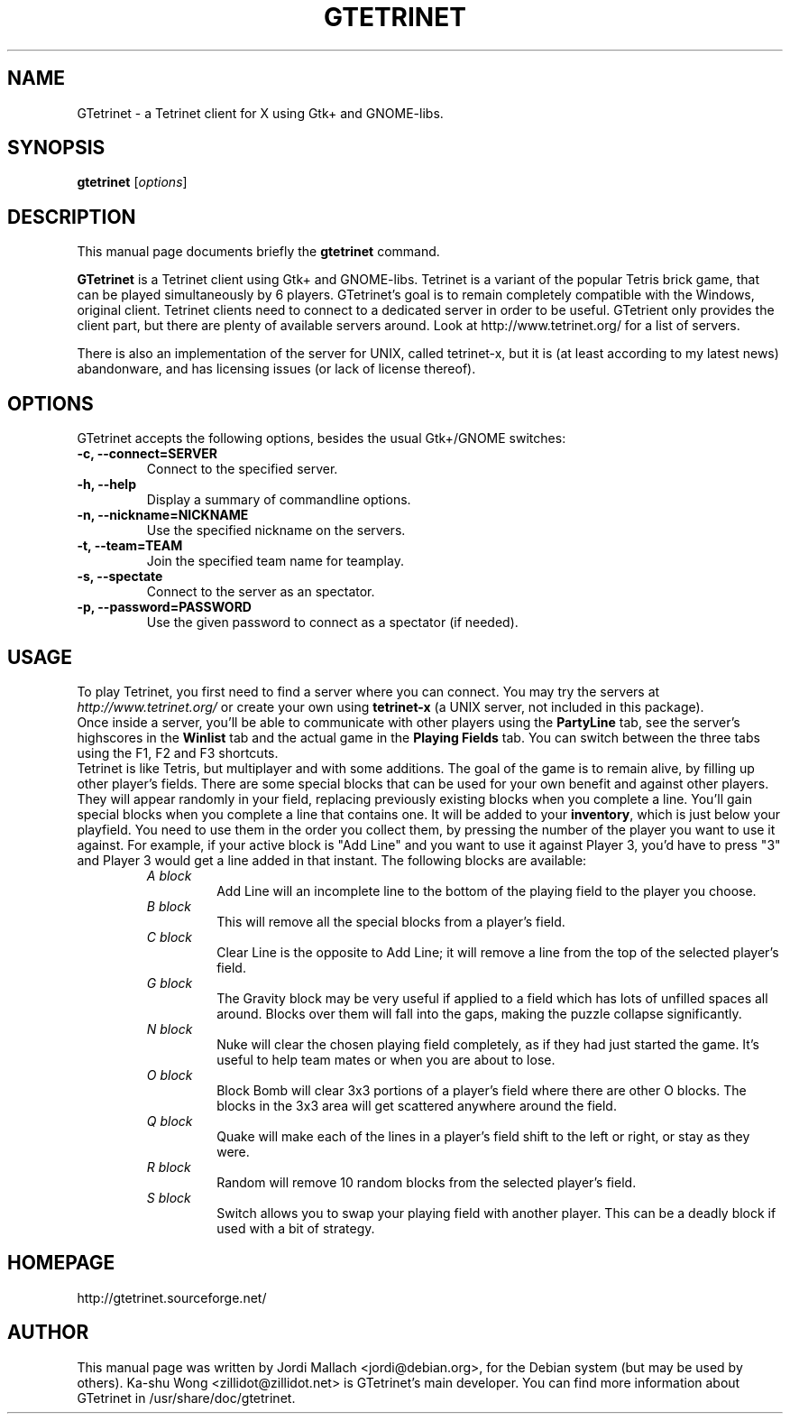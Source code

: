 .\"                                      Hey, EMACS: -*- nroff -*-
.\" gtetrinet.6 is copyright 2001, 2002 by
.\" Jordi Mallach <jordi@debian.org>
.\"
.\" This is free documentation, see the latest version of the GNU Free
.\" Documentation License for copying conditions. There is NO warranty.
.\"
.TH GTETRINET 6 "June 29, 2002" "gtetrinet"
.\" Please adjust this date whenever revising the manpage.
.\"

.SH NAME
GTetrinet \- a Tetrinet client for X using Gtk+ and GNOME-libs.

.SH SYNOPSIS
.B gtetrinet
.RI [ options ]

.SH DESCRIPTION
This manual page documents briefly the
.B gtetrinet
command.
.PP
\fBGTetrinet\fP is a Tetrinet client using Gtk+ and GNOME-libs.
Tetrinet is a variant of the popular Tetris brick game, that can be played
simultaneously by 6 players. GTetrinet's goal is to remain completely
compatible with the Windows, original client. Tetrinet clients need to
connect to a dedicated server in order to be useful. GTetrient only provides
the client part, but there are plenty of available servers around.
Look at http://www.tetrinet.org/ for a list of servers.
.PP
There is also an implementation
of the server for UNIX, called tetrinet-x, but it is (at least according to
my latest news) abandonware, and has licensing issues (or lack of license
thereof).
.SH OPTIONS
GTetrinet accepts the following options, besides the usual Gtk+/GNOME
switches:
.TP
.B \-c, \-\-connect=SERVER
Connect to the specified server.
.TP
.B \-h, \-\-help
Display a summary of commandline options.
.TP
.B \-n, \-\-nickname=NICKNAME
Use the specified nickname on the servers.
.TP
.B \-t, \-\-team=TEAM
Join the specified team name for teamplay.
.TP
.B \-s, \-\-spectate
Connect to the server as an spectator.
.TP
.B \-p, \-\-password=PASSWORD
Use the given password to connect as a spectator (if needed).

.SH USAGE
To play Tetrinet, you first need to find a server where you can connect.
You may try the servers at
.I http://www.tetrinet.org/
or create your own using \fBtetrinet-x\fP (a UNIX server, not included in
this package).
.br
Once inside a server, you'll be able to communicate with other players
using the \fBPartyLine\fP tab, see the server's highscores in the
\fBWinlist\fP tab and the actual game in the \fBPlaying Fields\fP tab.
You can switch between the three tabs using the F1, F2 and F3 shortcuts.
.br
Tetrinet is like Tetris, but multiplayer and with some additions. The goal of
the game is to remain alive, by filling up other player's fields. There are
some special blocks that can be used for your own benefit and against other
players. They will appear randomly in your field, replacing previously
existing blocks when you complete a line. You'll gain special blocks when
you complete a line that contains one. It will be added to your
\fBinventory\fP, which is just below your playfield. You need to use them in
the order you collect them, by pressing the number of the player you want to
use it against. For example, if your active block is "Add Line" and you want
to use it against Player 3, you'd have to press "3" and Player 3 would
get a line added in that instant.
The following blocks are available:
.RS
.TP
.I A block
Add Line will an incomplete line to the bottom of the playing field to the
player you choose.
.TP
.I B block
This will remove all the special blocks from a player's field.
.TP
.I C block
Clear Line is the opposite to Add Line; it will remove a line from the
top of the selected player's field.
.TP
.I G block
The Gravity block may be very useful if applied to a field which has lots of
unfilled spaces all around. Blocks over them will fall into the gaps,
making the puzzle collapse significantly.
.TP
.I N block
Nuke will clear the chosen playing field completely, as if they had just
started the game. It's useful to help team mates or when you are about to
lose.
.TP
.I O block
Block Bomb will clear 3x3 portions of a player's field where there are other
O blocks. The blocks in the 3x3 area will get scattered anywhere around the
field.
.TP
.I Q block
Quake will make each of the lines in a player's field shift to the left or
right, or stay as they were.
.TP
.I R block
Random will remove 10 random blocks from the selected player's field.
.TP
.I S block
Switch allows you to swap your playing field with another player. This can
be a deadly block if used with a bit of strategy.
.RE

.SH HOMEPAGE
http://gtetrinet.sourceforge.net/

.SH AUTHOR
This manual page was written by Jordi Mallach <jordi@debian.org>,
for the Debian system (but may be used by others).
Ka-shu Wong <zillidot@zillidot.net> is GTetrinet's main developer.
You can find more information about GTetrinet in /usr/share/doc/gtetrinet.
